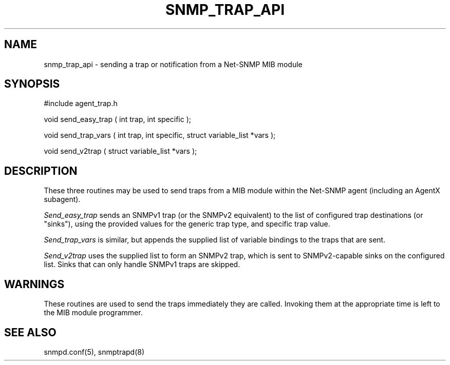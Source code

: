 .TH SNMP_TRAP_API 3 "6 Feb 2002" "" "Net-SNMP"
.UC 5
.SH NAME
snmp_trap_api \- sending a trap or notification from a Net-SNMP MIB module
.SH SYNOPSIS
#include agent_trap.h
.PP
void send_easy_trap ( int trap, int specific );
.PP
void send_trap_vars ( int trap, int specific, struct variable_list *vars );
.PP
void send_v2trap ( struct variable_list *vars );
.PP
.SH DESCRIPTION
These three routines may be used to send traps from a MIB module
within the Net-SNMP agent (including an AgentX subagent).
.PP
.I Send_easy_trap
sends an SNMPv1 trap (or the SNMPv2 equivalent) to the
list of configured trap destinations (or "sinks"), using the
provided values for the generic trap type, and specific trap value.
.PP
.I Send_trap_vars
is similar, but appends the supplied list of variable bindings to the
traps that are sent.
.PP
.I Send_v2trap
uses the supplied list to form an SNMPv2 trap, which is sent
to SNMPv2-capable sinks on the configured list.  Sinks that can only
handle SNMPv1 traps are skipped.
.SH WARNINGS
These routines are used to send the traps immediately they are called.
Invoking them at the appropriate time is left to the MIB module programmer.
.SH "SEE ALSO"
snmpd.conf(5), snmptrapd(8)
